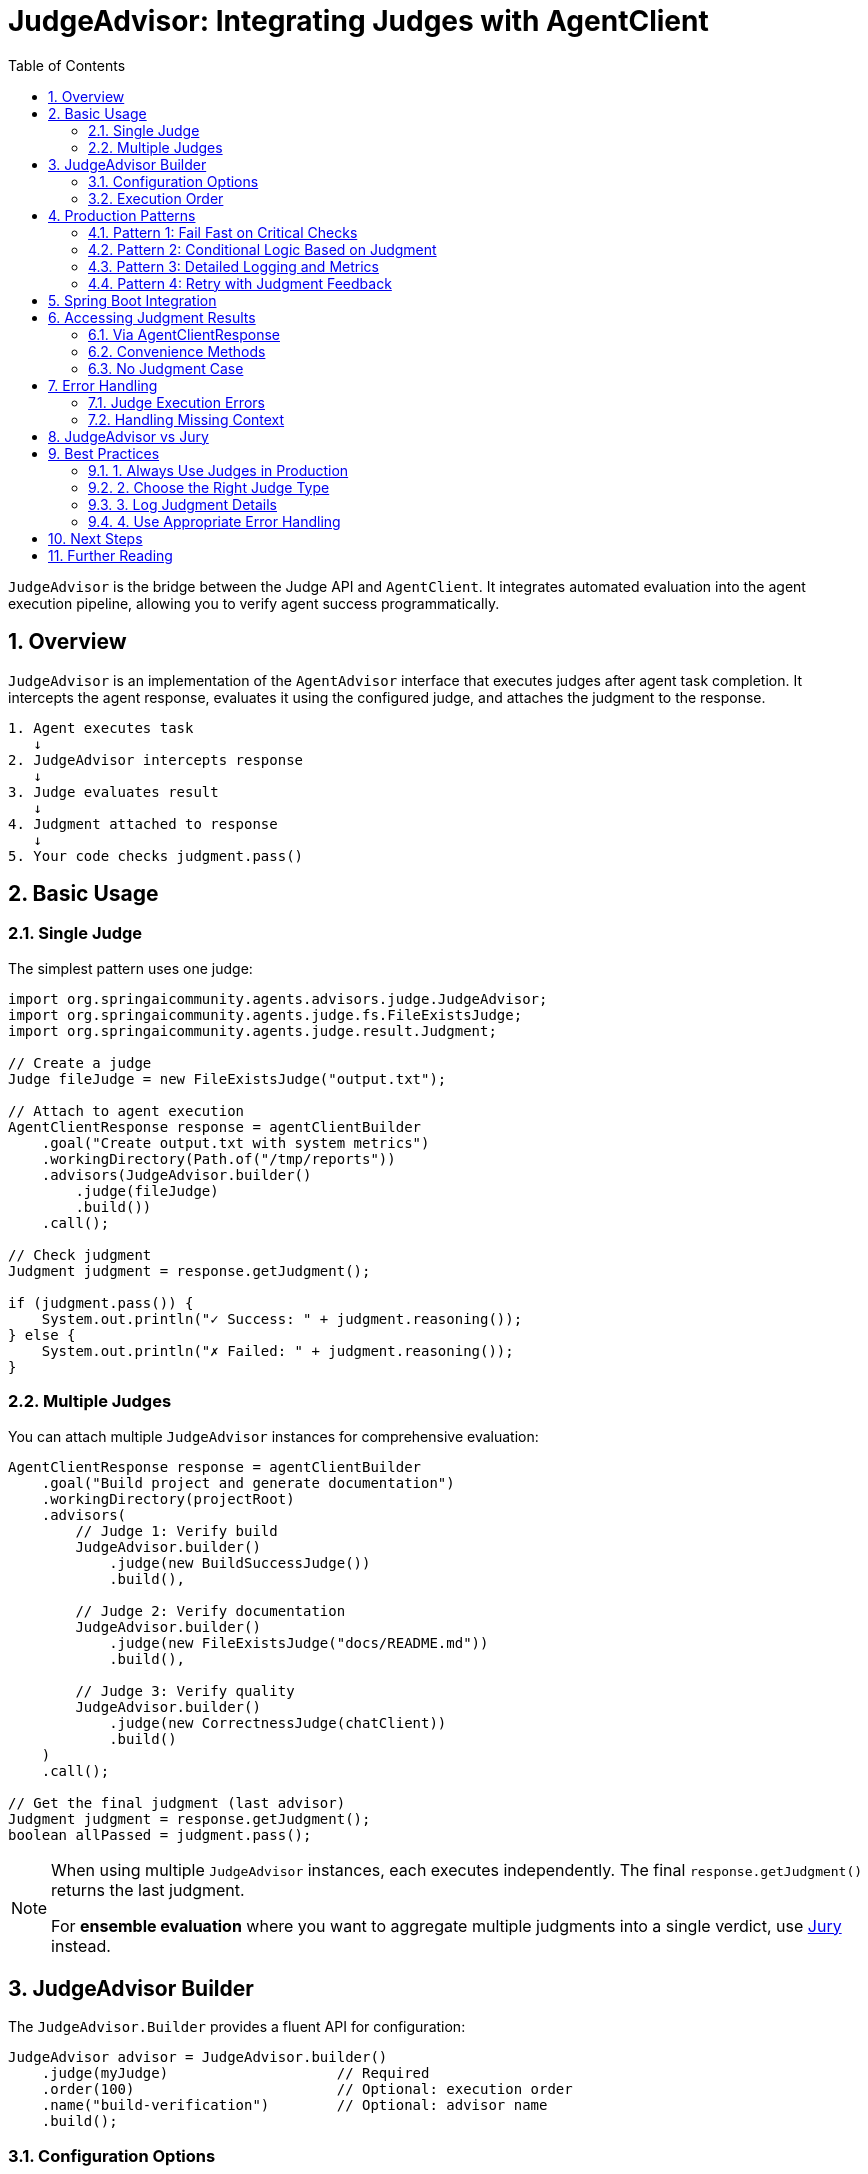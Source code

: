 = JudgeAdvisor: Integrating Judges with AgentClient
:page-title: JudgeAdvisor Integration
:toc: left
:tabsize: 2
:sectnums:

`JudgeAdvisor` is the bridge between the Judge API and `AgentClient`. It integrates automated evaluation into the agent execution pipeline, allowing you to verify agent success programmatically.

== Overview

`JudgeAdvisor` is an implementation of the `AgentAdvisor` interface that executes judges after agent task completion. It intercepts the agent response, evaluates it using the configured judge, and attaches the judgment to the response.

[source,text]
----
1. Agent executes task
   ↓
2. JudgeAdvisor intercepts response
   ↓
3. Judge evaluates result
   ↓
4. Judgment attached to response
   ↓
5. Your code checks judgment.pass()
----

== Basic Usage

=== Single Judge

The simplest pattern uses one judge:

[source,java]
----
import org.springaicommunity.agents.advisors.judge.JudgeAdvisor;
import org.springaicommunity.agents.judge.fs.FileExistsJudge;
import org.springaicommunity.agents.judge.result.Judgment;

// Create a judge
Judge fileJudge = new FileExistsJudge("output.txt");

// Attach to agent execution
AgentClientResponse response = agentClientBuilder
    .goal("Create output.txt with system metrics")
    .workingDirectory(Path.of("/tmp/reports"))
    .advisors(JudgeAdvisor.builder()
        .judge(fileJudge)
        .build())
    .call();

// Check judgment
Judgment judgment = response.getJudgment();

if (judgment.pass()) {
    System.out.println("✓ Success: " + judgment.reasoning());
} else {
    System.out.println("✗ Failed: " + judgment.reasoning());
}
----

=== Multiple Judges

You can attach multiple `JudgeAdvisor` instances for comprehensive evaluation:

[source,java]
----
AgentClientResponse response = agentClientBuilder
    .goal("Build project and generate documentation")
    .workingDirectory(projectRoot)
    .advisors(
        // Judge 1: Verify build
        JudgeAdvisor.builder()
            .judge(new BuildSuccessJudge())
            .build(),

        // Judge 2: Verify documentation
        JudgeAdvisor.builder()
            .judge(new FileExistsJudge("docs/README.md"))
            .build(),

        // Judge 3: Verify quality
        JudgeAdvisor.builder()
            .judge(new CorrectnessJudge(chatClient))
            .build()
    )
    .call();

// Get the final judgment (last advisor)
Judgment judgment = response.getJudgment();
boolean allPassed = judgment.pass();
----

[NOTE]
====
When using multiple `JudgeAdvisor` instances, each executes independently. The final `response.getJudgment()` returns the last judgment.

For **ensemble evaluation** where you want to aggregate multiple judgments into a single verdict, use xref:jury/overview.adoc[Jury] instead.
====

== JudgeAdvisor Builder

The `JudgeAdvisor.Builder` provides a fluent API for configuration:

[source,java]
----
JudgeAdvisor advisor = JudgeAdvisor.builder()
    .judge(myJudge)                    // Required
    .order(100)                        // Optional: execution order
    .name("build-verification")        // Optional: advisor name
    .build();
----

=== Configuration Options

[cols="1,2,2"]
|===
|Method |Purpose |Default

|`judge(Judge)`
|**Required.** The judge to execute
|None (required)

|`order(int)`
|Execution order relative to other advisors
|`Ordered.LOWEST_PRECEDENCE - 100`

|`name(String)`
|Human-readable advisor name
|`"JudgeAdvisor-" + judgeType`
|===

=== Execution Order

JudgeAdvisor executes **after** the agent task completes. The `order()` value controls when it runs relative to other advisors:

[source,java]
----
import org.springframework.core.Ordered;

// Run early (higher priority)
JudgeAdvisor earlyJudge = JudgeAdvisor.builder()
    .judge(new FileExistsJudge("config.yml"))
    .order(Ordered.HIGHEST_PRECEDENCE + 100)
    .build();

// Run late (lower priority)
JudgeAdvisor lateJudge = JudgeAdvisor.builder()
    .judge(new CorrectnessJudge(chatClient))
    .order(Ordered.LOWEST_PRECEDENCE - 100)
    .build();
----

**Default order**: `Ordered.LOWEST_PRECEDENCE - 100` (runs near the end of advisor chain)

== Production Patterns

=== Pattern 1: Fail Fast on Critical Checks

Stop execution if critical checks fail:

[source,java]
----
@Service
public class DeploymentService {

    private final AgentClient.Builder agentClientBuilder;

    public void deploy(Path projectRoot) {
        // Step 1: Fix and build
        AgentClientResponse buildResponse = agentClientBuilder
            .goal("Fix any failing tests and run 'mvn clean install'")
            .workingDirectory(projectRoot)
            .advisors(JudgeAdvisor.builder()
                .judge(new BuildSuccessJudge())
                .build())
            .call();

        if (!buildResponse.getJudgment().pass()) {
            throw new DeploymentException(
                "Build failed: " + buildResponse.getJudgment().reasoning()
            );
        }

        // Step 2: Security scan
        AgentClientResponse securityResponse = agentClientBuilder
            .goal("Run security scan and fix critical vulnerabilities")
            .workingDirectory(projectRoot)
            .advisors(JudgeAdvisor.builder()
                .judge(new SecurityScanJudge())
                .build())
            .call();

        if (!securityResponse.getJudgment().pass()) {
            throw new DeploymentException(
                "Security scan failed: " + securityResponse.getJudgment().reasoning()
            );
        }

        // Both checks passed - safe to deploy
        performDeployment(projectRoot);
    }
}
----

=== Pattern 2: Conditional Logic Based on Judgment

Make decisions based on evaluation results:

[source,java]
----
AgentClientResponse response = agentClientBuilder
    .goal("Refactor UserService for better maintainability")
    .workingDirectory(projectRoot)
    .advisors(
        JudgeAdvisor.builder()
            .judge(new BuildSuccessJudge())
            .build(),
        JudgeAdvisor.builder()
            .judge(new CodeQualityJudge(chatClient, 0.8))
            .build()
    )
    .call();

Judgment judgment = response.getJudgment();

if (judgment.pass()) {
    // Quality threshold met - commit changes
    gitCommit("Refactor UserService");
    createPullRequest();
} else if (judgment.score() instanceof NumericalScore numerical) {
    double quality = numerical.normalized();

    if (quality >= 0.6) {
        // Partial success - flag for review
        createDraftPullRequest("Needs review: quality score " + quality);
    } else {
        // Poor quality - retry
        logger.warn("Refactoring quality too low: {}. Retrying...", quality);
        retryRefactoring();
    }
}
----

=== Pattern 3: Detailed Logging and Metrics

Track judge results for observability:

[source,java]
----
@Service
public class ObservableAgentService {

    private final AgentClient.Builder agentClientBuilder;
    private final MeterRegistry meterRegistry;

    public void executeTask(String goal, Path workspace) {
        long startTime = System.currentTimeMillis();

        AgentClientResponse response = agentClientBuilder
            .goal(goal)
            .workingDirectory(workspace)
            .advisors(JudgeAdvisor.builder()
                .judge(new BuildSuccessJudge())
                .build())
            .call();

        Judgment judgment = response.getJudgment();

        // Record metrics
        meterRegistry.counter("agent.executions.total").increment();

        if (judgment.pass()) {
            meterRegistry.counter("agent.executions.success").increment();
        } else {
            meterRegistry.counter("agent.executions.failed").increment();
        }

        long duration = System.currentTimeMillis() - startTime;
        meterRegistry.timer("agent.execution.duration").record(duration, TimeUnit.MILLISECONDS);

        // Detailed logging
        logger.info("Agent task completed: goal={}, status={}, duration={}ms",
            goal,
            judgment.status(),
            duration
        );

        if (judgment.pass()) {
            logger.debug("Success reasoning: {}", judgment.reasoning());
        } else {
            logger.error("Failure reasoning: {}", judgment.reasoning());

            // Log individual checks
            judgment.checks().forEach(check -> {
                logger.error("Check '{}' failed: {}", check.name(), check.message());
            });
        }
    }
}
----

=== Pattern 4: Retry with Judgment Feedback

Use judgment reasoning to improve retry attempts:

[source,java]
----
public class RetryableAgentService {

    private final AgentClient.Builder agentClientBuilder;
    private static final int MAX_RETRIES = 3;

    public AgentClientResponse executeWithRetry(String goal, Path workspace) {
        AgentClientResponse response = null;
        Judgment judgment = null;

        for (int attempt = 1; attempt <= MAX_RETRIES; attempt++) {
            String enhancedGoal = goal;

            // Enhance goal with previous failure reasoning
            if (judgment != null && !judgment.pass()) {
                enhancedGoal = goal + "\n\n" +
                    "Previous attempt failed:\n" +
                    judgment.reasoning() + "\n\n" +
                    "Please address these issues in this attempt.";
            }

            response = agentClientBuilder
                .goal(enhancedGoal)
                .workingDirectory(workspace)
                .advisors(JudgeAdvisor.builder()
                    .judge(new BuildSuccessJudge())
                    .build())
                .call();

            judgment = response.getJudgment();

            if (judgment.pass()) {
                logger.info("Task succeeded on attempt {}", attempt);
                return response;
            }

            logger.warn("Attempt {} failed: {}", attempt, judgment.reasoning());
        }

        throw new MaxRetriesExceededException(
            "Task failed after " + MAX_RETRIES + " attempts. Last error: " + judgment.reasoning()
        );
    }
}
----

== Spring Boot Integration

Define judges and advisors as Spring beans:

[source,java]
----
@Configuration
public class JudgeConfiguration {

    @Bean
    public JudgeAdvisor buildVerificationAdvisor() {
        return JudgeAdvisor.builder()
            .judge(new BuildSuccessJudge())
            .name("build-verification")
            .build();
    }

    @Bean
    public JudgeAdvisor fileVerificationAdvisor() {
        return JudgeAdvisor.builder()
            .judge(new FileExistsJudge("output.txt"))
            .name("file-verification")
            .build();
    }

    @Bean
    public JudgeAdvisor correctnessAdvisor(ChatClient.Builder chatClientBuilder) {
        return JudgeAdvisor.builder()
            .judge(new CorrectnessJudge(chatClientBuilder.build()))
            .name("correctness-check")
            .build();
    }
}

// Inject and use
@Service
public class MyService {

    private final AgentClient.Builder agentClientBuilder;
    private final JudgeAdvisor buildVerificationAdvisor;
    private final JudgeAdvisor correctnessAdvisor;

    public MyService(
            AgentClient.Builder agentClientBuilder,
            JudgeAdvisor buildVerificationAdvisor,
            JudgeAdvisor correctnessAdvisor) {
        this.agentClientBuilder = agentClientBuilder;
        this.buildVerificationAdvisor = buildVerificationAdvisor;
        this.correctnessAdvisor = correctnessAdvisor;
    }

    public void buildAndVerify(Path projectRoot) {
        agentClientBuilder
            .goal("Build and test the application")
            .workingDirectory(projectRoot)
            .advisors(buildVerificationAdvisor, correctnessAdvisor)
            .call();
    }
}
----

== Accessing Judgment Results

=== Via AgentClientResponse

The primary way to access judgment results:

[source,java]
----
AgentClientResponse response = agentClientBuilder
    .goal("Create a REST API")
    .advisors(JudgeAdvisor.builder().judge(myJudge).build())
    .call();

// Get judgment
Judgment judgment = response.getJudgment();

// Check status
if (judgment.pass()) {
    System.out.println("✓ " + judgment.reasoning());
}

// Access score
Score score = judgment.score();
if (score instanceof NumericalScore numerical) {
    System.out.println("Quality: " + numerical.normalized());
}

// Examine checks
judgment.checks().forEach(check -> {
    System.out.println(check.name() + ": " + check.passed());
});
----

=== Convenience Methods

`AgentClientResponse` provides convenience methods:

[source,java]
----
AgentClientResponse response = agentClientBuilder
    .goal("Build project")
    .advisors(JudgeAdvisor.builder().judge(myJudge).build())
    .call();

// Convenience method
if (response.isJudgmentPassed()) {
    deploy();
}

// Equivalent to:
if (response.getJudgment() != null && response.getJudgment().pass()) {
    deploy();
}
----

=== No Judgment Case

If no `JudgeAdvisor` is used, `getJudgment()` returns `null`:

[source,java]
----
AgentClientResponse response = agentClientBuilder
    .goal("Create a file")
    .call(); // No judge

Judgment judgment = response.getJudgment(); // null

// Safe checking
if (response.getJudgment() != null && response.getJudgment().pass()) {
    // Handle success
}
----

== Error Handling

=== Judge Execution Errors

If a judge throws an exception during evaluation, the judgment has `ERROR` status:

[source,java]
----
AgentClientResponse response = agentClientBuilder
    .goal("Complex task")
    .advisors(JudgeAdvisor.builder()
        .judge(myJudge)
        .build())
    .call();

Judgment judgment = response.getJudgment();

switch (judgment.status()) {
    case PASS -> {
        deploy();
    }
    case FAIL -> {
        logger.error("Task failed: {}", judgment.reasoning());
        rollback();
    }
    case ERROR -> {
        logger.error("Judge error: {}", judgment.error());
        alertOps("Judge execution failed");
    }
    case ABSTAIN -> {
        logger.warn("Judge abstained: {}", judgment.reasoning());
        requestManualReview();
    }
}
----

=== Handling Missing Context

Judges may abstain if required context is missing:

[source,java]
----
// Judge expects agent output
Judge correctnessJudge = new CorrectnessJudge(chatClient);

AgentClientResponse response = agentClientBuilder
    .goal("Some task")
    .advisors(JudgeAdvisor.builder()
        .judge(correctnessJudge)
        .build())
    .call();

Judgment judgment = response.getJudgment();

if (judgment.status() == JudgmentStatus.ABSTAIN) {
    // Judge couldn't evaluate - missing output or context
    logger.warn("Judge abstained: {}", judgment.reasoning());
}
----

== JudgeAdvisor vs Jury

Understanding when to use each:

[cols="1,2,2"]
|===
|Aspect |JudgeAdvisor |Jury

|**Use Case**
|Single judge or independent judges
|Ensemble evaluation with aggregation

|**Result**
|Individual `Judgment`
|Aggregated `Verdict` + individual judgments

|**Aggregation**
|No aggregation - each judge independent
|Multiple voting strategies (majority, weighted, etc.)

|**Composition**
|Multiple advisors execute sequentially
|Single jury executes judges in parallel

|**Integration**
|`.advisors(JudgeAdvisor.builder()...)`
|`.advisors(JudgeAdvisor.builder().judge(jury)...)`
|===

**Example comparison**:

[source,java]
----
// Multiple JudgeAdvisors - independent judgments
AgentClientResponse response1 = agentClientBuilder
    .goal("Task")
    .advisors(
        JudgeAdvisor.builder().judge(judgeA).build(),
        JudgeAdvisor.builder().judge(judgeB).build(),
        JudgeAdvisor.builder().judge(judgeC).build()
    )
    .call();

// Each judge runs, but only last judgment accessible via response.getJudgment()

// Jury - aggregated verdict
Jury jury = Juries.builder()
    .addJudge("A", judgeA)
    .addJudge("B", judgeB)
    .addJudge("C", judgeC)
    .votingStrategy(VotingStrategies.majority())
    .build();

AgentClientResponse response2 = agentClientBuilder
    .goal("Task")
    .advisors(JudgeAdvisor.builder().judge(jury).build())
    .call();

// Get aggregated verdict
Judgment aggregated = response2.getJudgment();

// Access jury-specific result
if (jury.getLastVerdict() != null) {
    Verdict verdict = jury.getLastVerdict();
    verdict.individual().forEach(System.out::println); // All judgments
}
----

See xref:jury/overview.adoc[Jury Pattern] for ensemble evaluation details.

== Best Practices

=== 1. Always Use Judges in Production

[source,java]
----
// ❌ No verification - dangerous
agentClientBuilder
    .goal("Deploy to production")
    .call();

// ✅ Verified deployment - safe
agentClientBuilder
    .goal("Deploy to production")
    .advisors(JudgeAdvisor.builder()
        .judge(new BuildSuccessJudge())
        .build())
    .call();
----

=== 2. Choose the Right Judge Type

[source,java]
----
// Fast deterministic check for build
JudgeAdvisor buildCheck = JudgeAdvisor.builder()
    .judge(new BuildSuccessJudge())
    .build();

// Expensive LLM check for correctness
JudgeAdvisor correctnessCheck = JudgeAdvisor.builder()
    .judge(new CorrectnessJudge(chatClient))
    .build();

// Use deterministic first, then LLM if needed
agentClientBuilder
    .goal("Implement feature")
    .advisors(buildCheck) // Fast fail if build breaks
    .call();
----

=== 3. Log Judgment Details

[source,java]
----
Judgment judgment = response.getJudgment();

logger.info("Judgment status: {}", judgment.status());
logger.info("Reasoning: {}", judgment.reasoning());
logger.info("Score: {}", judgment.score());

if (!judgment.pass()) {
    judgment.checks().forEach(check -> {
        logger.error("Failed check: {}", check.name());
        logger.error("  Message: {}", check.message());
    });
}
----

=== 4. Use Appropriate Error Handling

[source,java]
----
try {
    AgentClientResponse response = agentClientBuilder
        .goal("Critical task")
        .advisors(JudgeAdvisor.builder()
            .judge(new BuildSuccessJudge())
            .build())
        .call();

    Judgment judgment = response.getJudgment();

    if (judgment.status() == JudgmentStatus.ERROR) {
        throw new JudgeExecutionException(
            "Judge failed to execute",
            judgment.error().orElse(null)
        );
    }

    if (!judgment.pass()) {
        throw new TaskFailedException(judgment.reasoning());
    }

} catch (JudgeExecutionException | TaskFailedException e) {
    // Handle errors appropriately
    logger.error("Task failed", e);
    alertTeam(e);
}
----

== Next Steps

* **Deterministic Judges**: xref:deterministic/overview.adoc[File, Command, and Build judges]
* **LLM-Powered Judges**: xref:llm-powered/overview.adoc[AI-based evaluation]
* **Agent as Judge**: xref:agent-as-judge/overview.adoc[Agents evaluating agents]
* **Jury Pattern**: xref:jury/overview.adoc[Ensemble evaluation]
* **Judge API Overview**: xref:index.adoc[Complete Judge API documentation]

== Further Reading

* xref:../getting-started/first-judge.adoc[Your First Judge] - Practical introduction
* xref:../api/advisors.adoc[Agent Advisors] - Complete advisor pattern documentation
* xref:../api/agentclient.adoc[AgentClient] - High-level client API

---

`JudgeAdvisor` is the primary integration point for automated agent evaluation. Every production agent task should use at least one judge to verify success.
